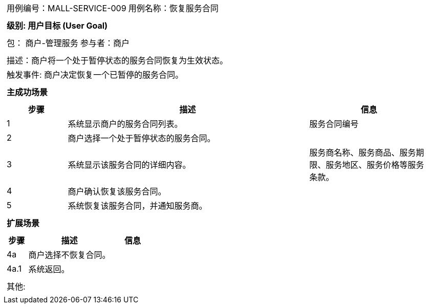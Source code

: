 [cols="1a"]
|===

|
[frame="none"]
[cols="1,1"]
!===
! 用例编号：MALL-SERVICE-009
! 用例名称：恢复服务合同

|
[frame="none"]
[cols="1", options="header"]
!===
! 级别: 用户目标 (User Goal)
!===

|
[frame="none"]
[cols="2"]
!===
! 包： 商户-管理服务
! 参与者：商户
!===

|
[frame="none"]
[cols="1"]
!===
! 描述：商户将一个处于暂停状态的服务合同恢复为生效状态。
! 触发事件: 商户决定恢复一个已暂停的服务合同。
!===

|
[frame="none"]
[cols="1", options="header"]
!===
! 主成功场景
!===

|
[frame="none"]
[cols="1,4,2", options="header"]
!===
! 步骤 ! 描述 ! 信息

! 1
! 系统显示商户的服务合同列表。
! 服务合同编号

! 2
! 商户选择一个处于暂停状态的服务合同。
!

! 3
! 系统显示该服务合同的详细内容。
! 服务商名称、服务商品、服务期限、服务地区、服务价格等服务条款。

! 4
! 商户确认恢复该服务合同。
!

! 5
! 系统恢复该服务合同，并通知服务商。
!

!===

|
[frame="none"]
[cols="1", options="header"]
!===
! 扩展场景
!===

|
[frame="none"]
[cols="1,4,2", options="header"]

!===
! 步骤 ! 描述 ! 信息

! 4a
! 商户选择不恢复合同。
!

! 4a.1
! 系统返回。
!

!===

|
[frame="none"]
[cols="1"]
!===
! 其他:
!===
|===